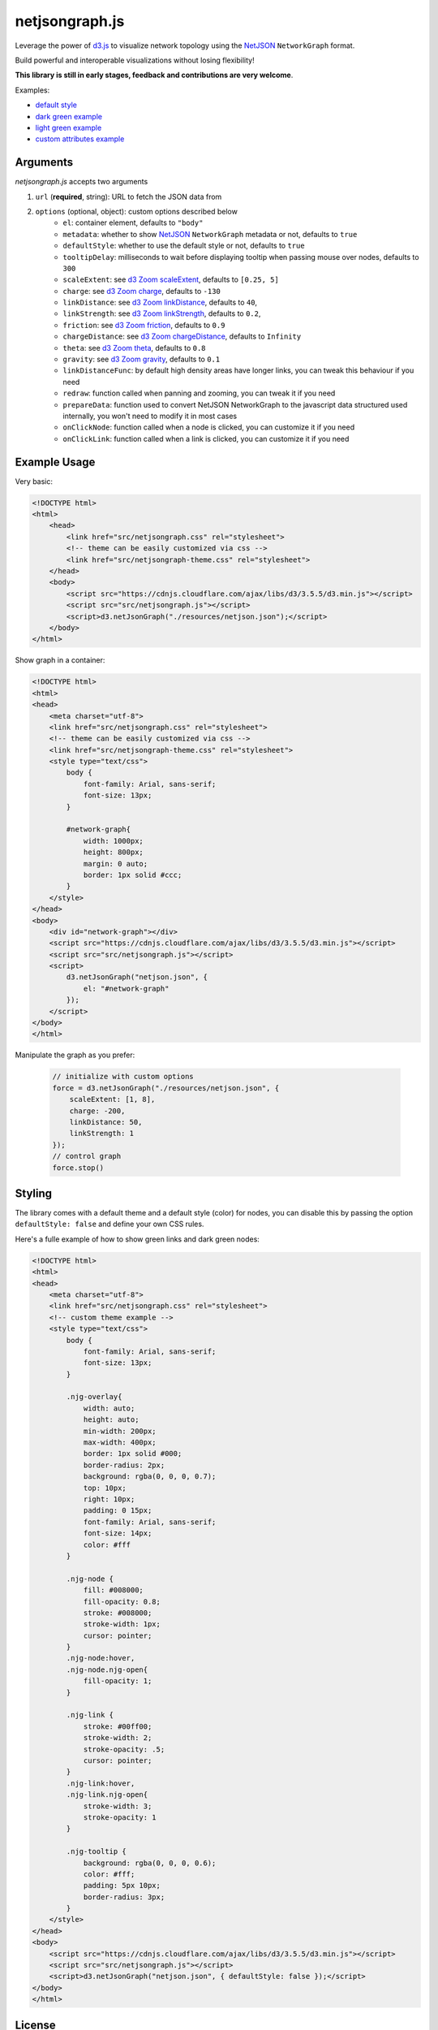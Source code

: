 netjsongraph.js
===============

.. image:: https://raw.githubusercontent.com/interop-dev/netjsongraph.js/master/docs/netjsongraph-default.png

Leverage the power of `d3.js <http://d3js.org/>`__ to visualize network topology using the
`NetJSON <http://netjson.org>`__ ``NetworkGraph`` format.

Build powerful and interoperable visualizations without losing flexibility!

**This library is still in early stages, feedback and contributions are very welcome**.

Examples:

* `default style <https://nodeshot.org/netjsongraph/examples/index.html>`__
* `dark green example <https://nodeshot.org/netjsongraph/examples/dark.html>`__
* `light green example <https://nodeshot.org/netjsongraph/examples/green.html>`__
* `custom attributes example <https://nodeshot.org/netjsongraph/examples/custom-attributes.html>`__

Arguments
---------

*netjsongraph.js* accepts two arguments

1. ``url`` (**required**, string): URL to fetch the JSON data from
2. ``options`` (optional, object): custom options described below
    * ``el``: container element, defaults to ``"body"``
    * ``metadata``: whether to show `NetJSON <http://netjson.org>`__ ``NetworkGraph`` metadata or not, defaults to ``true``
    * ``defaultStyle``: whether to use the default style or not, defaults to ``true``
    * ``tooltipDelay``: milliseconds to wait before displaying tooltip when passing mouse over nodes, defaults to ``300``
    * ``scaleExtent``: see `d3 Zoom scaleExtent <https://github.com/mbostock/d3/wiki/Zoom-Behavior#scaleExtent>`__, defaults to ``[0.25, 5]``
    * ``charge``: see `d3 Zoom charge <https://github.com/mbostock/d3/wiki/Force-Layout#charge>`__, defaults to ``-130``
    * ``linkDistance``: see `d3 Zoom linkDistance <https://github.com/mbostock/d3/wiki/Force-Layout#linkDistance>`__, defaults to ``40``,
    * ``linkStrength``: see `d3 Zoom linkStrength <https://github.com/mbostock/d3/wiki/Force-Layout#linkStrength>`__, defaults to ``0.2``,
    * ``friction``: see `d3 Zoom friction <https://github.com/mbostock/d3/wiki/Force-Layout#friction>`__, defaults to ``0.9``
    * ``chargeDistance``: see `d3 Zoom chargeDistance <https://github.com/mbostock/d3/wiki/Force-Layout#chargeDistance>`__, defaults to ``Infinity``
    * ``theta``: see `d3 Zoom theta <https://github.com/mbostock/d3/wiki/Force-Layout#theta>`__, defaults to ``0.8``
    * ``gravity``: see `d3 Zoom gravity <https://github.com/mbostock/d3/wiki/Force-Layout#gravity>`__, defaults to ``0.1``
    * ``linkDistanceFunc``: by default high density areas have longer links, you can tweak this behaviour if you need
    * ``redraw``: function called when panning and zooming, you can tweak it if you need
    * ``prepareData``: function used to convert NetJSON NetworkGraph to the javascript data structured used internally, you won't need to modify it in most cases
    * ``onClickNode``: function called when a node is clicked, you can customize it if you need
    * ``onClickLink``: function called when a link is clicked, you can customize it if you need

Example Usage
-------------

Very basic:

.. code-block:: html

    <!DOCTYPE html>
    <html>
        <head>
            <link href="src/netjsongraph.css" rel="stylesheet">
            <!-- theme can be easily customized via css -->
            <link href="src/netjsongraph-theme.css" rel="stylesheet">
        </head>
        <body>
            <script src="https://cdnjs.cloudflare.com/ajax/libs/d3/3.5.5/d3.min.js"></script>
            <script src="src/netjsongraph.js"></script>
            <script>d3.netJsonGraph("./resources/netjson.json");</script>
        </body>
    </html>

Show graph in a container:

.. code-block:: html

    <!DOCTYPE html>
    <html>
    <head>
        <meta charset="utf-8">
        <link href="src/netjsongraph.css" rel="stylesheet">
        <!-- theme can be easily customized via css -->
        <link href="src/netjsongraph-theme.css" rel="stylesheet">
        <style type="text/css">
            body {
                font-family: Arial, sans-serif;
                font-size: 13px;
            }

            #network-graph{
                width: 1000px;
                height: 800px;
                margin: 0 auto;
                border: 1px solid #ccc;
            }
        </style>
    </head>
    <body>
        <div id="network-graph"></div>
        <script src="https://cdnjs.cloudflare.com/ajax/libs/d3/3.5.5/d3.min.js"></script>
        <script src="src/netjsongraph.js"></script>
        <script>
            d3.netJsonGraph("netjson.json", {
                el: "#network-graph"
            });
        </script>
    </body>
    </html>

Manipulate the graph as you prefer:

    .. code-block:: javascript

        // initialize with custom options
        force = d3.netJsonGraph("./resources/netjson.json", {
            scaleExtent: [1, 8],
            charge: -200,
            linkDistance: 50,
            linkStrength: 1
        });
        // control graph
        force.stop()

Styling
-------

The library comes with a default theme and a default style (color) for nodes,
you can disable this by passing the option
``defaultStyle: false`` and define your own CSS rules.

Here's a fulle example of how to show green links and dark green nodes:

.. code-block:: html

    <!DOCTYPE html>
    <html>
    <head>
        <meta charset="utf-8">
        <link href="src/netjsongraph.css" rel="stylesheet">
        <!-- custom theme example -->
        <style type="text/css">
            body {
                font-family: Arial, sans-serif;
                font-size: 13px;
            }

            .njg-overlay{
                width: auto;
                height: auto;
                min-width: 200px;
                max-width: 400px;
                border: 1px solid #000;
                border-radius: 2px;
                background: rgba(0, 0, 0, 0.7);
                top: 10px;
                right: 10px;
                padding: 0 15px;
                font-family: Arial, sans-serif;
                font-size: 14px;
                color: #fff
            }

            .njg-node {
                fill: #008000;
                fill-opacity: 0.8;
                stroke: #008000;
                stroke-width: 1px;
                cursor: pointer;
            }
            .njg-node:hover,
            .njg-node.njg-open{
                fill-opacity: 1;
            }

            .njg-link {
                stroke: #00ff00;
                stroke-width: 2;
                stroke-opacity: .5;
                cursor: pointer;
            }
            .njg-link:hover,
            .njg-link.njg-open{
                stroke-width: 3;
                stroke-opacity: 1
            }

            .njg-tooltip {
                background: rgba(0, 0, 0, 0.6);
                color: #fff;
                padding: 5px 10px;
                border-radius: 3px;
            }
        </style>
    </head>
    <body>
        <script src="https://cdnjs.cloudflare.com/ajax/libs/d3/3.5.5/d3.min.js"></script>
        <script src="src/netjsongraph.js"></script>
        <script>d3.netJsonGraph("netjson.json", { defaultStyle: false });</script>
    </body>
    </html>

License
-------

`BSD 3-Clause License <https://github.com/interop-dev/netjsongraph.js/blob/master/LICENSE>`__.
